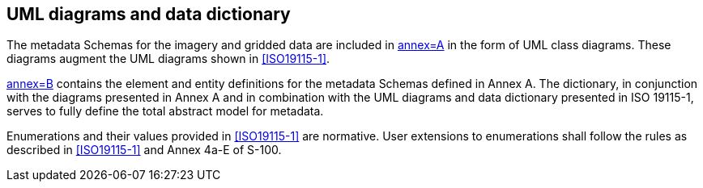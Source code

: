 == UML diagrams and data dictionary

The metadata Schemas for the imagery and gridded data are included in
<<ISO19115-2,annex=A>> in the form of UML class diagrams. These diagrams
augment the UML diagrams shown in <<ISO19115-1>>.

<<ISO19115-2,annex=B>> contains the element and entity definitions for
the metadata Schemas defined in Annex A. The dictionary, in conjunction
with the diagrams presented in Annex A and in combination with the UML
diagrams and data dictionary presented in ISO 19115-1, serves to fully
define the total abstract model for metadata.

Enumerations and their values provided in <<ISO19115-1>> are normative.
User extensions to enumerations shall follow the rules as described in
<<ISO19115-1>> and Annex 4a-E of S-100.
